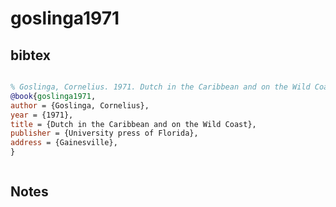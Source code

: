 * goslinga1971




** bibtex

#+NAME: bibtex
#+BEGIN_SRC bibtex

% Goslinga, Cornelius. 1971. Dutch in the Caribbean and on the Wild Coast. Gainesville: University press of Florida
@book{goslinga1971,
author = {Goslinga, Cornelius},
year = {1971},
title = {Dutch in the Caribbean and on the Wild Coast},
publisher = {University press of Florida},
address = {Gainesville},
}


#+END_SRC




** Notes

